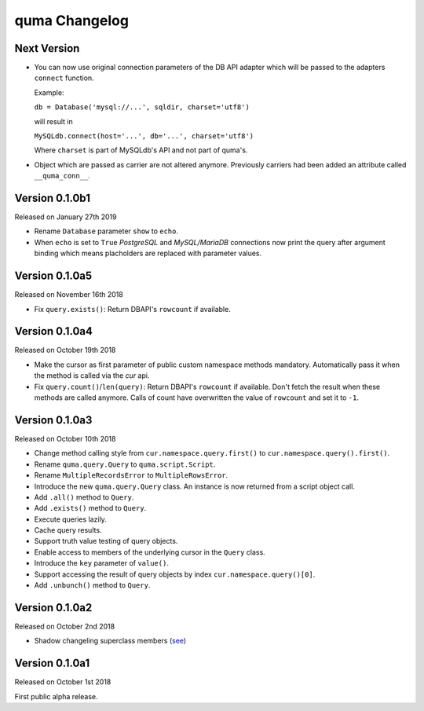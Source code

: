 quma Changelog
===============

Next Version
------------

- You can now use original connection parameters of the DB API adapter 
  which will be passed to the adapters ``connect`` function.

  Example:

  ``db = Database('mysql://...', sqldir, charset='utf8')``

  will result in 

  ``MySQLdb.connect(host='...', db='...', charset='utf8')``
  
  Where ``charset`` is part of MySQLdb's API and not part of quma's.
- Object which are passed as carrier are not altered anymore. Previously
  carriers had been added an attribute called ``__quma_conn__``.

Version 0.1.0b1
---------------

Released on January 27th 2019

- Rename ``Database`` parameter ``show`` to ``echo``.
- When ``echo`` is set to ``True`` *PostgreSQL* and *MySQL/MariaDB* 
  connections now print the query after argument binding which means
  placholders are replaced with parameter values.

Version 0.1.0a5
---------------

Released on November 16th 2018

- Fix ``query.exists()``: Return DBAPI's ``rowcount`` if available.

Version 0.1.0a4
---------------

Released on October 19th 2018

- Make the cursor as first parameter of public custom namespace methods
  mandatory. Automatically pass it when the method is called via the
  *cur* api.
- Fix ``query.count()``/``len(query)``: Return DBAPI's ``rowcount`` if 
  available. Don't fetch the result when these methods are called anymore. 
  Calls of count have overwritten the value of ``rowcount`` and set it 
  to ``-1``.

Version 0.1.0a3
---------------

Released on October 10th 2018

- Change method calling style from ``cur.namespace.query.first()`` to
  ``cur.namespace.query().first()``.
- Rename ``quma.query.Query`` to ``quma.script.Script``.
- Rename ``MultipleRecordsError`` to ``MultipleRowsError``.
- Introduce the new ``quma.query.Query`` class. An instance is now returned
  from a script object call.
- Add ``.all()`` method to ``Query``.
- Add ``.exists()`` method to ``Query``.
- Execute queries lazily.
- Cache query results.
- Support truth value testing of query objects.
- Enable access to members of the underlying cursor in the ``Query`` class.
- Introduce the ``key`` parameter of ``value()``.
- Support accessing the result of query objects by index ``cur.namespace.query()[0]``.
- Add ``.unbunch()`` method to ``Query``.

Version 0.1.0a2
---------------

Released on October 2nd 2018

- Shadow changeling superclass members
  (`see <https://quma.readthedocs.io/en/latest/changeling.html>`_)

Version 0.1.0a1
---------------

Released on October 1st 2018

First public alpha release.
